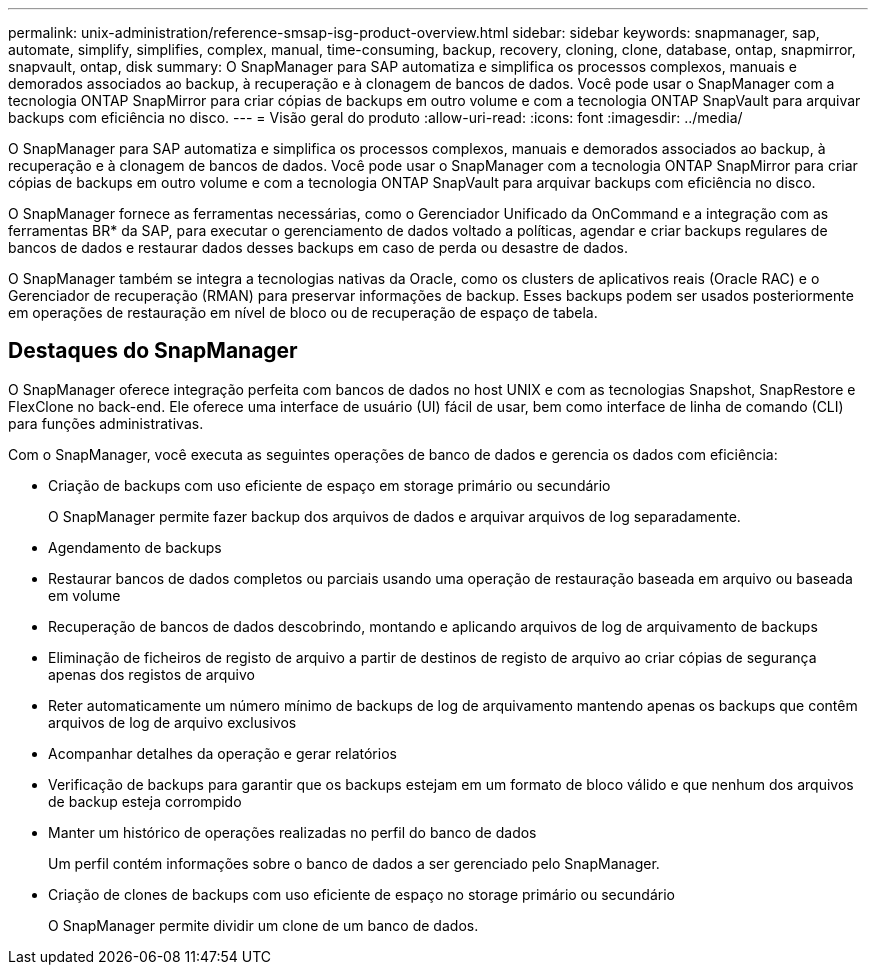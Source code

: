 ---
permalink: unix-administration/reference-smsap-isg-product-overview.html 
sidebar: sidebar 
keywords: snapmanager, sap, automate, simplify, simplifies, complex, manual, time-consuming, backup, recovery, cloning, clone, database, ontap, snapmirror, snapvault, ontap, disk 
summary: O SnapManager para SAP automatiza e simplifica os processos complexos, manuais e demorados associados ao backup, à recuperação e à clonagem de bancos de dados. Você pode usar o SnapManager com a tecnologia ONTAP SnapMirror para criar cópias de backups em outro volume e com a tecnologia ONTAP SnapVault para arquivar backups com eficiência no disco. 
---
= Visão geral do produto
:allow-uri-read: 
:icons: font
:imagesdir: ../media/


[role="lead"]
O SnapManager para SAP automatiza e simplifica os processos complexos, manuais e demorados associados ao backup, à recuperação e à clonagem de bancos de dados. Você pode usar o SnapManager com a tecnologia ONTAP SnapMirror para criar cópias de backups em outro volume e com a tecnologia ONTAP SnapVault para arquivar backups com eficiência no disco.

O SnapManager fornece as ferramentas necessárias, como o Gerenciador Unificado da OnCommand e a integração com as ferramentas BR* da SAP, para executar o gerenciamento de dados voltado a políticas, agendar e criar backups regulares de bancos de dados e restaurar dados desses backups em caso de perda ou desastre de dados.

O SnapManager também se integra a tecnologias nativas da Oracle, como os clusters de aplicativos reais (Oracle RAC) e o Gerenciador de recuperação (RMAN) para preservar informações de backup. Esses backups podem ser usados posteriormente em operações de restauração em nível de bloco ou de recuperação de espaço de tabela.



== Destaques do SnapManager

O SnapManager oferece integração perfeita com bancos de dados no host UNIX e com as tecnologias Snapshot, SnapRestore e FlexClone no back-end. Ele oferece uma interface de usuário (UI) fácil de usar, bem como interface de linha de comando (CLI) para funções administrativas.

Com o SnapManager, você executa as seguintes operações de banco de dados e gerencia os dados com eficiência:

* Criação de backups com uso eficiente de espaço em storage primário ou secundário
+
O SnapManager permite fazer backup dos arquivos de dados e arquivar arquivos de log separadamente.

* Agendamento de backups
* Restaurar bancos de dados completos ou parciais usando uma operação de restauração baseada em arquivo ou baseada em volume
* Recuperação de bancos de dados descobrindo, montando e aplicando arquivos de log de arquivamento de backups
* Eliminação de ficheiros de registo de arquivo a partir de destinos de registo de arquivo ao criar cópias de segurança apenas dos registos de arquivo
* Reter automaticamente um número mínimo de backups de log de arquivamento mantendo apenas os backups que contêm arquivos de log de arquivo exclusivos
* Acompanhar detalhes da operação e gerar relatórios
* Verificação de backups para garantir que os backups estejam em um formato de bloco válido e que nenhum dos arquivos de backup esteja corrompido
* Manter um histórico de operações realizadas no perfil do banco de dados
+
Um perfil contém informações sobre o banco de dados a ser gerenciado pelo SnapManager.

* Criação de clones de backups com uso eficiente de espaço no storage primário ou secundário
+
O SnapManager permite dividir um clone de um banco de dados.


